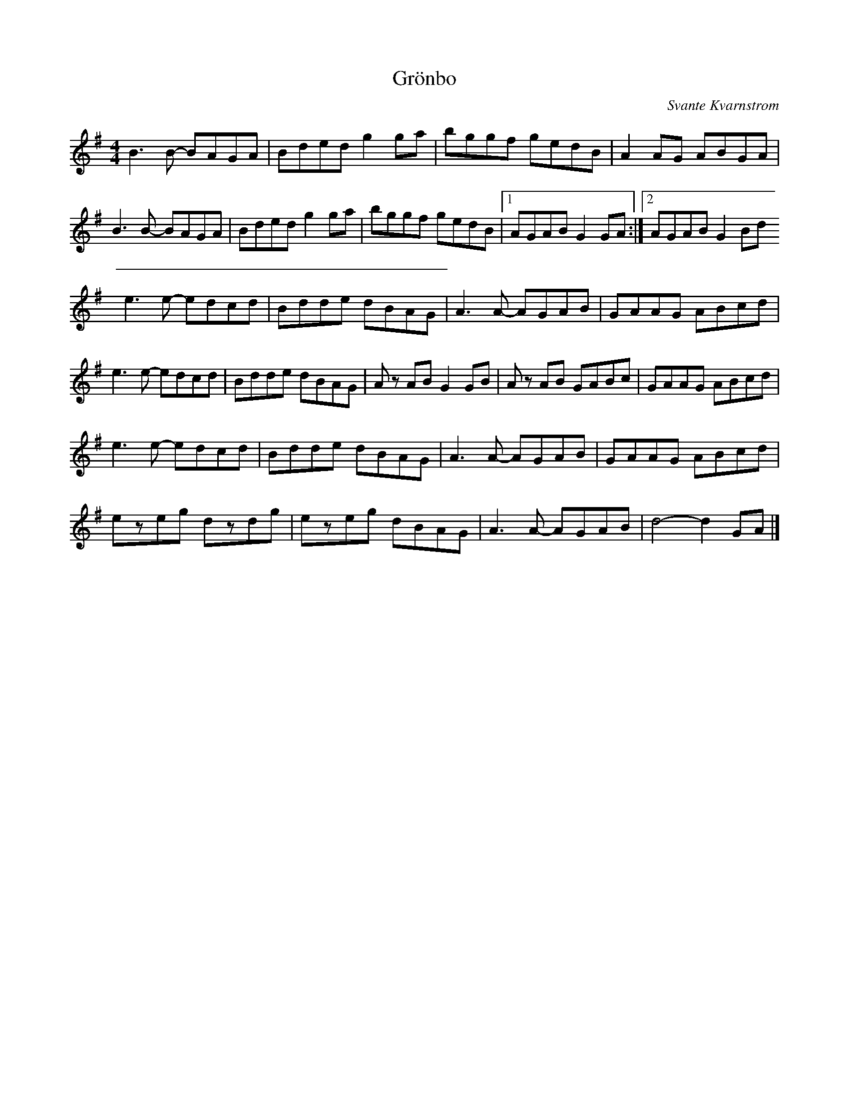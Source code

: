 X:265
T:Grönbo
C:Svante Kvarnstrom
Z:robin.beech@mcgill.ca
R:reel
M:4/4
L:1/8
K:G
B3B- BAGA | Bded g2ga | bggf gedB | A2AG ABGA |
B3B- BAGA | Bded g2ga | bggf gedB |1 AGAB G2GA :|2 AGAB G2Bd
e3e- edcd | Bdde dBAG | A3A- AGAB | GAAG ABcd |
e3e- edcd | Bdde dBAG | Az AB G2GB | Az AB GABc | GAAG ABcd |
e3e- edcd | Bdde dBAG | A3A- AGAB | GAAG ABcd |
ezeg dzdg | ezeg dBAG | A3A- AGAB | d4- d2GA |]
